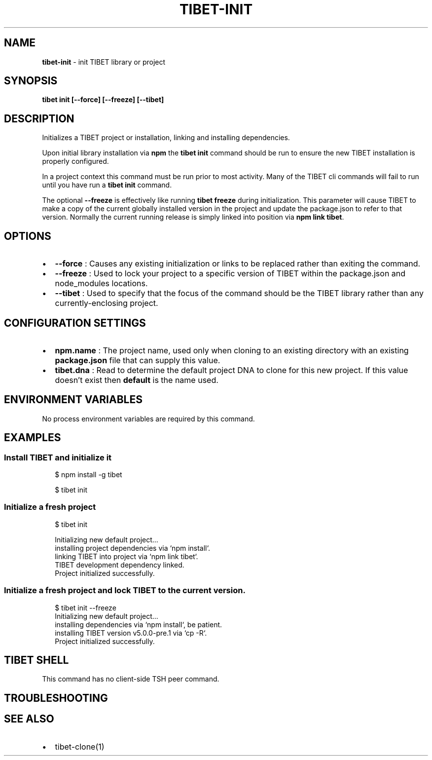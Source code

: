.TH "TIBET\-INIT" "1" "April 2021" "" ""
.SH "NAME"
\fBtibet-init\fR \- init TIBET library or project
.SH SYNOPSIS
.P
\fBtibet init [\-\-force] [\-\-freeze] [\-\-tibet]\fP
.SH DESCRIPTION
.P
Initializes a TIBET project or installation, linking and installing
dependencies\.
.P
Upon initial library installation via \fBnpm\fP the \fBtibet init\fP command should be
run to ensure the new TIBET installation is properly configured\.
.P
In a project context this command must be run prior to most activity\. Many of
the TIBET cli commands will fail to run until you have run a \fBtibet init\fP
command\.
.P
The optional \fB\-\-freeze\fP is effectively like running \fBtibet freeze\fP during
initialization\. This parameter will cause TIBET to make a copy of
the current globally installed version in the project and update the
package\.json to refer to that version\. Normally the current running release is
simply linked into position via \fBnpm link tibet\fP\|\.
.SH OPTIONS
.RS 0
.IP \(bu 2
\fB\-\-force\fP :
Causes any existing initialization or links to be replaced rather than
exiting the command\.
.IP \(bu 2
\fB\-\-freeze\fP :
Used to lock your project to a specific version of TIBET within the
package\.json and node_modules locations\.
.IP \(bu 2
\fB\-\-tibet\fP :
Used to specify that the focus of the command should be the TIBET library
rather than any currently\-enclosing project\.

.RE
.SH CONFIGURATION SETTINGS
.RS 0
.IP \(bu 2
\fBnpm\.name\fP :
The project name, used only when cloning to an existing directory with an
existing \fBpackage\.json\fP file that can supply this value\.
.IP \(bu 2
\fBtibet\.dna\fP :
Read to determine the default project DNA to clone for this new project\. If
this value doesn't exist then \fBdefault\fP is the name used\.

.RE
.SH ENVIRONMENT VARIABLES
.P
No process environment variables are required by this command\.
.SH EXAMPLES
.SS Install TIBET and initialize it
.P
.RS 2
.nf
$ npm install \-g tibet

$ tibet init
.fi
.RE
.SS Initialize a fresh project
.P
.RS 2
.nf
$ tibet init

Initializing new default project\.\.\.
installing project dependencies via `npm install`\.
linking TIBET into project via `npm link tibet`\.
TIBET development dependency linked\.
Project initialized successfully\.
.fi
.RE
.SS Initialize a fresh project and lock TIBET to the current version\.
.P
.RS 2
.nf
$ tibet init \-\-freeze
Initializing new default project\.\.\.
installing dependencies via `npm install`, be patient\.
installing TIBET version v5\.0\.0\-pre\.1 via `cp \-R`\.
Project initialized successfully\.
.fi
.RE
.SH TIBET SHELL
.P
This command has no client\-side TSH peer command\.
.SH TROUBLESHOOTING
.SH SEE ALSO
.RS 0
.IP \(bu 2
tibet\-clone(1)

.RE

